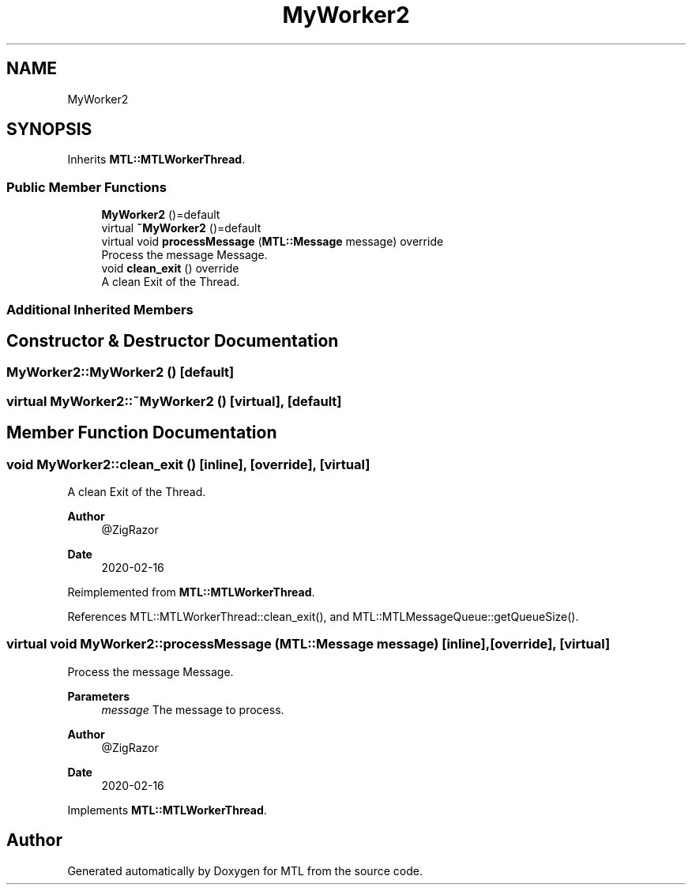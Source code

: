 .TH "MyWorker2" 3 "Fri Feb 25 2022" "Version 0.0.1" "MTL" \" -*- nroff -*-
.ad l
.nh
.SH NAME
MyWorker2
.SH SYNOPSIS
.br
.PP
.PP
Inherits \fBMTL::MTLWorkerThread\fP\&.
.SS "Public Member Functions"

.in +1c
.ti -1c
.RI "\fBMyWorker2\fP ()=default"
.br
.ti -1c
.RI "virtual \fB~MyWorker2\fP ()=default"
.br
.ti -1c
.RI "virtual void \fBprocessMessage\fP (\fBMTL::Message\fP message) override"
.br
.RI "Process the message Message\&. "
.ti -1c
.RI "void \fBclean_exit\fP () override"
.br
.RI "A clean Exit of the Thread\&. "
.in -1c
.SS "Additional Inherited Members"
.SH "Constructor & Destructor Documentation"
.PP 
.SS "MyWorker2::MyWorker2 ()\fC [default]\fP"

.SS "virtual MyWorker2::~MyWorker2 ()\fC [virtual]\fP, \fC [default]\fP"

.SH "Member Function Documentation"
.PP 
.SS "void MyWorker2::clean_exit ()\fC [inline]\fP, \fC [override]\fP, \fC [virtual]\fP"

.PP
A clean Exit of the Thread\&. 
.PP
\fBAuthor\fP
.RS 4
@ZigRazor 
.RE
.PP
\fBDate\fP
.RS 4
2020-02-16 
.RE
.PP

.PP
Reimplemented from \fBMTL::MTLWorkerThread\fP\&.
.PP
References MTL::MTLWorkerThread::clean_exit(), and MTL::MTLMessageQueue::getQueueSize()\&.
.SS "virtual void MyWorker2::processMessage (\fBMTL::Message\fP message)\fC [inline]\fP, \fC [override]\fP, \fC [virtual]\fP"

.PP
Process the message Message\&. 
.PP
\fBParameters\fP
.RS 4
\fImessage\fP The message to process\&.
.RE
.PP
\fBAuthor\fP
.RS 4
@ZigRazor 
.RE
.PP
\fBDate\fP
.RS 4
2020-02-16 
.RE
.PP

.PP
Implements \fBMTL::MTLWorkerThread\fP\&.

.SH "Author"
.PP 
Generated automatically by Doxygen for MTL from the source code\&.
